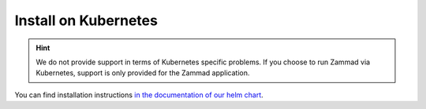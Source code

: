Install on Kubernetes
=====================

.. hint::

   We do not provide support in terms of Kubernetes specific problems.
   If you choose to run Zammad via Kubernetes, support is only provided for the
   Zammad application.

You can find installation instructions
`in the documentation of our helm chart <https://github.com/zammad/zammad-helm/blob/main/zammad/README.md>`_.